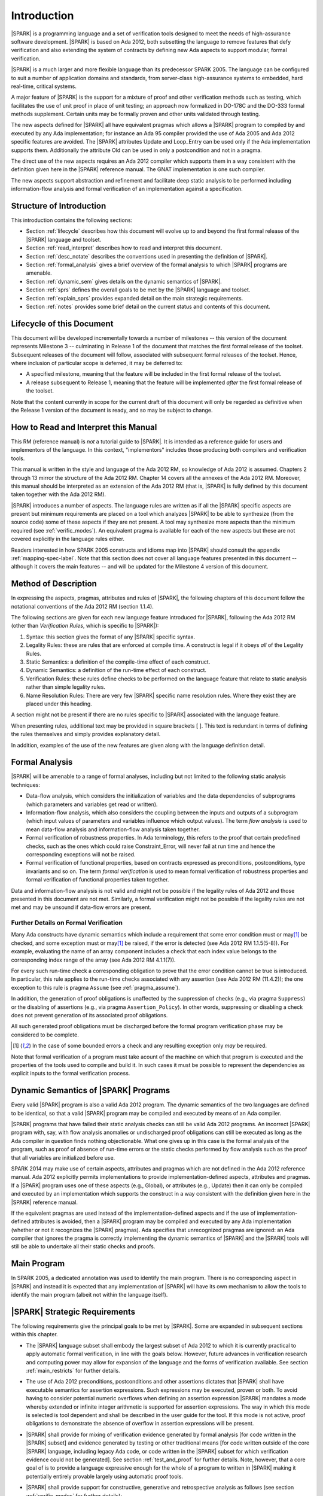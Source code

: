 Introduction
============

|SPARK| is a programming language and a set of verification tools
designed to meet the needs of high-assurance software development.
|SPARK| is based on Ada 2012, both subsetting the language to remove
features that defy verification and also extending the system of
contracts by defining new Ada aspects to support modular, formal verification.

|SPARK| is a much larger and more flexible language than its
predecessor SPARK 2005. The language can be configured to suit
a number of application domains and standards, from server-class
high-assurance systems to embedded, hard real-time, critical systems.

A major feature of |SPARK| is the support for a mixture of proof and
other verification methods such as testing, which
facilitates the use of unit proof in place of unit testing; an approach now
formalized in DO-178C and the DO-333 formal methods supplement.
Certain units may be formally proven and other units validated through
testing.

The new aspects defined for |SPARK| all have equivalent pragmas which allows a
|SPARK| program to compiled by and executed by any Ada implementation; for 
instance an Ada 95 compiler provided the use of Ada 2005 and Ada 2012 specific
features are avoided.  The |SPARK| attributes Update and Loop_Entry can be used
only if the Ada implementation supports them.  Additionally the attribute Old
can be used in only a postcondition and not in a pragma.

The direct use of the new aspects requires an Ada 2012 compiler which supports them
in a way consistent with the definition given here in the |SPARK| reference manual.
The GNAT implementation is one such compiler.

The new aspects support abstraction and refinement and facilitate deep static 
analysis to be performed including information-flow analysis and formal 
verification of an implementation against a specification.

Structure of Introduction
-------------------------

This introduction contains the following sections:

- Section :ref:`lifecycle` describes how this document will evolve up to
  and beyond the first formal release of the |SPARK| language and toolset.

- Section :ref:`read_interpret` describes how to read and interpret this document.

- Section :ref:`desc_notate` describes the conventions used in presenting
  the definition of |SPARK|.

- Section :ref:`formal_analysis` gives a brief overview of the formal analysis
  to which |SPARK| programs are amenable.

- Section :ref:`dynamic_sem` gives details on the dynamic semantics of
  |SPARK|.

- Section :ref:`sprs` defines the overall goals to be met by the |SPARK| language and
  toolset.

- Section :ref:`explain_sprs` provides expanded detail on the main strategic requirements.

- Section :ref:`notes` provides some brief detail on the current status and contents
  of this document.


.. _lifecycle:

Lifecycle of this Document
--------------------------

This document will be developed incrementally towards a number of milestones
-- this version of the document represents Milestone 3 --
culminating in Release 1 of the document that matches the first formal release
of the toolset. Subsequent releases of the document will follow, associated with
subsequent formal releases of the toolset. Hence, where inclusion of particular
scope is deferred, it may be deferred to:

- A specified milestone, meaning that the feature will be included in the first
  formal release of the toolset.

- A release subsequent to Release 1, meaning that the feature will be
  implemented *after* the first formal release of the toolset.

Note that the content currently in scope for the current draft of this document will only
be regarded as definitive when the Release 1 version of the document is ready,
and so may be subject to change.

.. _read_interpret:

How to Read and Interpret this Manual
-------------------------------------

This RM (reference manual) is *not* a tutorial guide
to |SPARK|.  It is intended as a reference guide for
users and implementors of the language.  In this context,
"implementors" includes those producing both compilers and
verification tools.

This manual is written in the style and language of the Ada 2012 RM,
so knowledge of Ada 2012 is assumed.  Chapters 2 through 13 mirror
the structure of the Ada 2012 RM.  Chapter 14 covers all the annexes
of the Ada 2012 RM. Moreover, this manual should be interpreted as an extension
of the Ada 2012 RM (that is, |SPARK| is fully defined by this document taken together
with the Ada 2012 RM).

|SPARK| introduces a number of aspects. The language rules are written as if all
the |SPARK| specific aspects are present but minimum requirements are placed on
a tool which analyzes |SPARK| to be able to synthesize (from the source code)
some of these aspects if they are not present. A tool may synthesize more
aspects than the minimum required (see :ref:`verific_modes`). An equivalent
pragma is available for each of the new aspects but these are not covered
explicitly in the language rules either.

Readers interested in how SPARK 2005 constructs and idioms map into
|SPARK| should consult the appendix :ref:`mapping-spec-label`.
Note that this section does not cover all language features presented in this document
-- although it covers the main features -- and will be updated for the Milestone 4
version of this document.

.. todo:: Update mapping specification section to cover all necessary language features.
          To be completed in the milestone 4 version of this document.

.. _desc_notate:

Method of Description
---------------------

In expressing the aspects, pragmas, attributes and rules of |SPARK|,
the following chapters of this document follow the notational conventions of
the Ada 2012 RM (section 1.1.4).

The following sections are given for each new language feature introduced
for |SPARK|, following the Ada 2012 RM (other than *Verification Rules*,
which is specific to |SPARK|):

#. Syntax: this section gives the format of any |SPARK| specific syntax.

#. Legality Rules: these are rules that are enforced at compile time. A
   construct is legal if it obeys *all* of the Legality Rules.

#. Static Semantics: a definition of the compile-time effect of each construct.

#. Dynamic Semantics: a definition of the run-time effect of each construct.

#. Verification Rules: these rules define checks to be performed on the language 
   feature that relate to static analysis rather than simple legality rules.

#. Name Resolution Rules: There are very few |SPARK| specific name resolution
   rules.  Where they exist they are placed under this heading.

A section might not be present if there are no rules specific to |SPARK| 
associated with the language feature.

When presenting rules, additional text may be provided in square brackets [ ].
This text is redundant in terms of defining the rules themselves and simply provides
explanatory detail.

In addition, examples of the use of the new features are given along with the
language definition detail.

.. todo::
     We need to increase the number of examples given. To be completed in the Milestone 4
     version of this document.

.. _formal_analysis:

Formal Analysis
---------------

|SPARK| will be amenable to a range of formal analyses, including but not 
limited to the following static analysis techniques:

- Data-flow analysis, which considers the initialization of variables and the
  data dependencies of subprograms (which parameters and variables get read or
  written).

- Information-flow analysis, which also considers the coupling between the
  inputs and outputs of a subprogram (which input values of parameters and
  variables influence which output values). The term *flow analysis* is used to
  mean data-flow analysis and information-flow analysis taken together.

- Formal verification of robustness properties. In Ada terminology, this refers to
  the proof that certain predefined checks, such as the ones which could raise
  Constraint_Error, will never fail at run time and hence the corresponding exceptions
  will not be raised.

- Formal verification of functional properties, based on contracts expressed as
  preconditions, postconditions, type invariants and so on. The term *formal verification*
  is used to mean formal verification of robustness properties and formal verification of
  functional properties taken together.

Data and information-flow analysis is not valid and might not be possible if the
legality rules of Ada 2012 and those presented in this document are not met.
Similarly, a formal verification might not be possible if the legality rules are
not met and may be unsound if data-flow errors are present.


.. todo::
      Consider adding a glossary, defining terms such as flow analysis and formal verification.
      To be completed in the Milestone 4 version of this document.

Further Details on Formal Verification
~~~~~~~~~~~~~~~~~~~~~~~~~~~~~~~~~~~~~~

Many Ada constructs have dynamic semantics which include a requirement
that some error condition must or may\ [#bounded_errors]_ be checked,
and some exception  must or may\ [#bounded_errors]_  be raised, if the error is
detected  (see Ada 2012 RM 1.1.5(5-8)).  For example, evaluating the name of an
array component includes a check that each index value belongs to the
corresponding index range of the array (see Ada 2012 RM 4.1.1(7)).

For every such run-time check a corresponding obligation to prove that the error
condition cannot be true is introduced. In particular, this rule applies to the
run-time checks associated with any assertion (see Ada 2012 RM (11.4.2));
the one exception to this rule is pragma
``Assume`` (see :ref:`pragma_assume`).

In addition, the generation of proof obligations is unaffected by the
suppression of checks (e.g., via pragma ``Suppress``) or the disabling of
assertions (e.g., via pragma ``Assertion_Policy``). In other words, suppressing
or disabling a check does not prevent generation of its associated proof
obligations.

All such generated proof obligations must be discharged before the
formal program verification phase may be considered to be complete.

.. [#bounded_errors] In the case of some bounded errors a check and any resulting
   exception only *may* be required.

Note that formal verification of a program must take acount
of the machine on which that program is executed and the properties of the tools
used to compile and build it. In such cases it must be possible to represent the dependencies as explicit
inputs to the formal verification process.


.. _dynamic_sem:

Dynamic Semantics of |SPARK| Programs
-------------------------------------

Every valid |SPARK| program is also a valid Ada 2012 program.
The dynamic semantics of the two languages are defined to be identical,
so that a valid |SPARK| program may be compiled and executed by means of
an Ada compiler.

|SPARK| programs that have failed their static analysis checks can still be
valid Ada 2012 programs. An incorrect |SPARK| program with, say, with flow
analysis anomalies or undischarged proof obligations can still be executed as
long as the Ada compiler in question finds nothing objectionable. What one gives
up in this case is the formal analysis of the program, such as proof of absence
of run-time errors or the static checks performed by flow analysis such as the
proof that all variables are initialized before use.

SPARK 2014 may make use of certain aspects, attributes and pragmas which are not
defined in the Ada 2012 reference manual. Ada 2012 explicitly permits
implementations to provide implementation-defined aspects, attributes and
pragmas. If a |SPARK| program uses one of these aspects (e.g., Global), or
attributes (e.g., Update) then it can only be compiled and executed by an
implementation which supports the construct in a way consistent with the
definition given here in the |SPARK| reference manual.

If the equivalent pragmas are used instead of the implementation-defined aspects
and if the use of implementation-defined attributes is avoided, then a |SPARK|
program may be compiled and executed by any Ada implementation (whether or not
it recognizes the |SPARK| pragmas). Ada specifies that unrecognized pragmas are
ignored: an Ada compiler that ignores the pragma is correctly implementing the
dynamic semantics of |SPARK| and the |SPARK| tools will still be able to
undertake all their static checks and proofs.

.. todo::
      The pragmas equivalent to the new aspects need to be added to this document.
      To be added in the Milestone 4 version of this document.

Main Program
------------

In SPARK 2005, a dedicated annotation was used to identify the main program.
There is no corresponding aspect in |SPARK| and instead it is expected that
any implementation of |SPARK| will have its own mechanism to allow the tools
to identify the main program (albeit not within the language itself).

.. _sprs:

|SPARK| Strategic Requirements
------------------------------

The following requirements give the principal goals to be met by |SPARK|.
Some are expanded in subsequent sections within this chapter.

- The |SPARK| language subset shall embody the largest subset of Ada 2012 to which it is
  currently practical to apply automatic formal verification, in line with
  the goals below. However, future advances in verification research and
  computing power may allow for expansion of the language and the forms of
  verification available. See section :ref:`main_restricts`
  for further details.

- The use of Ada 2012 preconditions, postconditions and other assertions
  dictates that |SPARK| shall have executable semantics for assertion
  expressions. Such expressions may be executed, proven or both. To avoid having
  to consider potential numeric overflows when defining an assertion expression
  |SPARK| mandates a mode whereby extended or infinite integer arithmetic is
  supported for assertion expressions. The way in which this mode is selected is
  tool dependent and shall be described in the user guide for the tool. If this
  mode is not active, proof obligations to demonstrate the absence of overflow
  in assertion expressions will be present.
  
- |SPARK| shall provide for mixing of verification evidence generated by formal
  analysis [for code written in the |SPARK| subset] and evidence generated by
  testing or other traditional means [for code written outside of the core
  |SPARK| language, including legacy Ada code, or code written in the |SPARK|
  subset for which verification evidence could not be generated]. See section
  :ref:`test_and_proof` for further details. Note, however, that a core goal of
  is to provide a language expressive enough for the whole of a program
  to written in |SPARK| making it potentially entirely provable largely using 
  automatic proof tools.
  
- |SPARK| shall provide support for constructive, generative and retrospective
  analysis as follows (see section :ref:`verific_modes` for further details):

   * |SPARK| shall support constructive (modular) specification, analysis and
     verification of (partially) developed programs, to allow static analysis as
     early as possible in the development lifecycle. [Hence, package and
     subprogram bodies need not be present for formal verification to proceed.]
     This requires |SPARK| specific aspects to be specified on the declarations
     of packages and subprograms
     
   * |SPARK| shall support synthesis of certain aspects from the body code.  As
     a minimum the conservative synthesis of Global and Depends aspects shall
     be supported as described in :ref:`verific_modes` .  A particular tool
     may provide more precise synthesis and the synthesis of more aspects.
     
   * Synthesis of |SPARK| aspects facilitates:
   
     - a *generative* approach whereby only a limited set of |SPARK| aspects are
       specified, for instance just on subprogram declarations in the visible
       part of packages, then the aspects for lower-level subprograms could be
       synthesized. Alternatively the synthesized aspects may be used to correct
       existing aspects. The generative approach might shorten development time
       and should simplify maintenance. The extent to which the synthesis of
       aspects is possible is tool dependent.
       
     - *retrospective* analysis of a program not developed in |SPARK| where 
       useful forms of verification can be achieved with code that complies with
       the core |SPARK| restrictions, but otherwise does not have any |SPARK|
       specific aspects. The aspects are synthesized and used in the analysis of
       the parts of the program that are in |SPARK|. Parts of the program which
       are not compliant with |SPARK| subset cannot be fully verified by the
       tools but units containing such non-compliances may be represented by
       their declaration supplemented with |SPARK| specific aspects manually
       specified to give an accurate and truthful contract for the unit
       (see section :ref:`in_out` for further details).
 
- Although a goal of |SPARK| is to provide a language that supports as many
  Ada 2012 features as practical, there is another goal which is to support good
  programming practice guidelines and coding standards applicable to certain
  domains or standards. This goal is met by *Code Policies* that shall be
  allowed that reduce the subset of |SPARK| that may be used in line with
  specific goals such as domain needs or certification requirements. The use of
  a code profile may also have the effect of simplifying proof or analysis. See
  section :ref:`code_policy` for further details.
  
- |SPARK| shall allow the mixing of code written in the |SPARK| subset
  with code written in full Ada 2012. See section :ref:`in_out` for
  further details.

- Many systems are not written in a single programming language. |SPARK| shall
  support the development, analysis and verification of programs which are only
  partly in |SPARK|, with other parts in another language, for instance, C.
  |SPARK| specific aspects manually specified at unit level will form the
  boundary interface between the |SPARK| and other parts of the program. *No
  further detail is given in the current draft of this document on mixing SPARK
  2014 code with non-Ada code.*
  
  .. todo::
     Complete detail on mixing |SPARK| with non-Ada code.
     To be completed in the Milestone 4 version of this document.

- |SPARK| shall support entities which do not affect the functionality of
  a program but may be used in the test and verification of a program.
  See section :ref:`ghost_entities`.

- |SPARK| shall provide counterparts of all language features and analysis
  modes provided in SPARK 83/95/2005, unless it has been identified that customers
  do not find them useful.

- Support for specifying and verifying properties of secure systems shall be improved
  over what is available in SPARK 2005.

- |SPARK| shall support the analysis of external communication channels, which 
  might be volatile variables, typically either an input or an output.
  See section :ref:`volatile` for further details.

- The language shall offer an unambiguous semantics. In Ada terminology, this 
  means that all erroneous and unspecified behavior shall be eliminated either
  by direct exclusion or by adding rules which indirectly guarantee that some
  implementation-dependent choice, other than the fundamental data types and
  constants, cannot effect the externally-visible behavior of the program. For
  example, Ada does not specify the order in which actual parameters are
  evaluated as part of a subprogram call. As a result of the SPARK rules which
  prevent the evaluation of an expression from having side effects, two
  implementations might choose different parameter evaluation orders for a given
  call but this difference won't have any observable effect. [This means
  implementation-defined and partially-specified features may be outside of
  |SPARK| by definition, though their use could be allowed and a warning or
  error generated for the user. See section :ref:`in_out` for further details.]
  *Note that the current draft of this document does not necessarily define all
  restrictions necessary to guarantee an unambiguous semantics.*
  
- |SPARK| shall support provision of "formal analysis" as defined by DO-333, 
  which states "an analysis method can only be regarded as formal analysis if
  its determination of property is sound. Sound analysis means that the method
  never asserts a property to be true when it is not true." A language with
  unambiguous semantics is required to achieve this and additionally any other
  language feature that for which sound analysis is difficult or impractical
  will be eliminated or its use constrained to meet this goal. See section
  :ref:`main_restricts` for further details. *Note that the current draft of
  this document does not necessarily define all restrictions necessary to
  guarantee soundness.*
  
.. todo::
   Ensure that all strategic requirements have been implemented.
   To be completed in the Milestone 4 version of this document.

.. todo::
   Where Ada 2012 language features are designated as not in SPARK 2014 in subsequent
   chapters of this document, add tracing back to the strategic requirement that
   motivates that designation. To be completed in the Milestone 4 version of this document.

.. _explain_sprs:

Explaining the Strategic Requirements
----------------------------------------

The following sections provide expanded detail on the main strategic requirements.

.. _main_restricts:

Principal Language Restrictions
~~~~~~~~~~~~~~~~~~~~~~~~~~~~~~~

To facilitate formal analyses and verification, |SPARK| enforces a number of
global restrictions to Ada 2012. While these are covered in more detail
in the remaining chapters of this document, the most notable restrictions are:

- The use of access types and allocators is not permitted.

- All expressions (including function calls) are free of side-effects.

- Aliasing of names is not permitted in general but the renaming of entities is 
  permitted as there is a static relation ship between the two names.  In 
  analysis all names introduced by a renaming declaration are replaced by the 
  name of the renamed entity. This replacement is applied recursively when there
  are multiple renames of an entity.

- The goto statement is not permitted.

- The use of controlled types is not currently permitted.

- Tasking is not currently permitted (it is intended that this will be included
  in Release 2 of the |SPARK| language and tools).

- Raising and handling of exceptions is not currently permitted (exceptions can 
  be included in a program but proof must be used to show that they cannot be 
  raised).


.. _test_and_proof:

Combining Formal Verification and Testing
~~~~~~~~~~~~~~~~~~~~~~~~~~~~~~~~~~~~~~~~~

There are common reasons for combining formal verification on some part
of a codebase and testing on the rest of the codebase:

#. Formal verification is only applicable to a part of the codebase. For
   example, it might not be possible to apply the necessary formal verification to Ada code
   that is not in |SPARK|.

#. Formal verification only gives strong enough results on a part of the
   codebase. This might be because the desired properties cannot be expressed
   formally, or because proof of these desired properties cannot be
   sufficiently automated.

#. Formal verification might be only cost-effective on a part of the codebase. (And
   it may be more cost-effective than testing on this part of the codebase.)

Since the combination of formal verification and testing cannot guarantee the
same level of assurance as when formal verification alone is used, the goal
when combining formal verification and testing is to
reach a level of confidence at least as good as the level reached by testing alone.

Mixing of formal verification and testing requires consideration of at least the
following three issues.

Demarcating the Boundary between Formally Verified and Tested Code
^^^^^^^^^^^^^^^^^^^^^^^^^^^^^^^^^^^^^^^^^^^^^^^^^^^^^^^^^^^^^^^^^^

Contracts on subprograms provide a natural boundary for this combination. If a
subprogram is proved to respect its contract, it should be possible to call it
from a tested subprogram. Conversely, formal verification of a subprogram
(including absence of run-time errors and contract checking) depends on called
subprograms respecting their own contracts, whether these are verified by
formal verification or testing.

In cases where the code to be tested is not |SPARK|, then additional information
may be provided in the code -- possibly at the boundary -- to indicate this
(see section :ref:`in_out` for further details).


Checks to be Performed at the Boundary
^^^^^^^^^^^^^^^^^^^^^^^^^^^^^^^^^^^^^^

When a tested subprogram T calls a proved subprogram P, then the precondition
of P must hold. Assurance that this is true is generated by executing
the assertion that P's precondition holds during the testing of T.

Similarly, when a proved subprogram P calls a tested subprogram T, formal
verification will have shown that the precondition of T holds. Hence, testing
of T must show that the postcondition of T holds by executing the corresponding
assertion.  This is a necessary but not necessarily sufficient condition.
Dynamically, there is no check that the subprogram has not updated entities
not included in the postcondition.

In general, formal verification works by imposing requirements on the callers of
proved code, and these requirements should be shown to hold even when formal
verification and testing are combined. Any toolset that proposes a combination
of formal verification and testing for |SPARK| should provide a detailed process
for doing so, including any necessary additional testing of proof assumptions.

Restrictions that Apply to the Tested Code
^^^^^^^^^^^^^^^^^^^^^^^^^^^^^^^^^^^^^^^^^^

There are two two sources of restriction that apply to the tested code:

#. The need to validate a partial proof that relies on code that is not
   itself proven but is only tested.

#. The need to validate the assumptions on which a proof is based when
   proven code is combined with tested code.

The specific details of the restrictions to be applied to tested code -- which
will typically be non-|SPARK| -- code will be given in a subsequent draft of this document.

*No further detail is given in the current draft of this document on Combining
Formal Verification and Testing, or on providing what it needs. Further detail
will be provided at least in part under TN LC10-020.*

.. todo::
   Add detail on restrictions to be applied to tested code, making clear that the burden
   is on the user to get this right, and not getting it right can invalidate the assumptions
   on which proof is based. To be completed in the Milestone 4 version of this document.

.. todo::
   Complete detail on combining formal verification and testing.
   To be completed in the Milestone 4 version of this document.

.. _code_policy:

Code Policies
~~~~~~~~~~~~~

The restrictions imposed on the subset of Ada that could be used in writing
SPARK 2005 programs were not simply derived from what was or is amenable to
formal verification. In particular, those restrictions stemmed partly from good
programming practice guidelines and the need to impose certain restrictions when
working in certain domains or against certain safety standards. Hence, we want
to allow such restrictions to be applied by users in a systematic and
tool-checked way despite the goal that |SPARK| embodies
the largest subset of Ada 2012 that is practical to formally verify.

Since |SPARK| will allow use of as large a subset of Ada 2012 as possible, this allows
for the definition of multiple *Code Policies* that allow different language
subsets to be used as opposed to the single subset given by SPARK 2005. Each of these
code policies can be targeted to meeting a specific user need, and where a user has multiple
needs then multiple policies may be enforced. Needs could be driven by:

- Application domains - for example, server-class information systems,

- Standards - for example, DO-178C Level A,

- Technical requirements - for example, systems requiring software that is
  compatible with a "zero footprint" run-time library.

As an example, a user developing an air traffic control system against DO-178C
might impose two code policies, one for the domain of interest and one for the
standard of interest.

These capabilities will be handled outside of the language since the need
is not specific to SPARK, and has already been resolved either by
Ada 2012 (pragma Restrictions and pragma Profile), or GNAT (pragma
Restriction_Warnings) or by coding standard checkers (e.g. gnatcheck).

.. todo::
   Complete detail on Code Policies.
   To be completed in the Milestone 4 version of this document.
   Consider simply removing this whole section out of the refererence
   manual, and instead add pointers in the User's Guide.

.. _ghost_entities:

Ghost Functions
~~~~~~~~~~~~~~~

Often extra entities, such as types, variables and functions may be required
only for test and verification purposes. Such entities are termed *ghost*
entities and their use should be restricted to places where they do not affect
the functionality of the program. Complete removal of *ghost* entities has no
functional impact on the program.

|SPARK| currently supports ghost functions - though not ghost types or variables -
which functions may be executable or non-executable. Non-executable ghost functions have no implementation and can be
used for the purposes of formal verification only. Such functions may have their
specification defined within an external proof tool to facilitate formal verification.
This specification is
outside of the |SPARK| language and toolset and therefore cannot be checked by
the tools. An unsound definition may lead to an unsound proof which is of no use.
Ideally any definition will be checked for soundness by the external proof
tools.

If the postcondition of a function, F, can be specified in |SPARK| as
F'Result = E, then the postcondition may be recast as the expression of an
``expression_function_declaration`` as shown below:

.. code-block:: ada

  function F (V : T) return T1 is (E);

The default postcondition of an expression function is F'Result = E making E
both the implementation and the expression defining the postcondition of the
function. This is useful, particularly for ghost functions, as the expression
which acts as the postcondition might not give the most efficient implementation
but if the function is a ghost function this might not matter.

.. _verific_modes:

Synthesis of |SPARK| Aspects
~~~~~~~~~~~~~~~~~~~~~~~~~~~~

|SPARK| supports a *constructive* analysis style where all program units 
require contracts specified by |SPARK| specific aspects to be provided on their 
declarations.  Under this constructive analysis style, these contracts have to 
be designed and added at an early stage to assist modular analysis and 
verification, and then maintained by the user as a program evolves. When the 
body of a unit is implemented (or modified) it is checked that it conforms to 
its contract. However, it is mandated that a |SPARK| analysis tool shall be able
to synthesize a conservative approximation of at least a minumum of |SPARK|
specific aspects from the source code of a unit.

The synthesis of |SPARK| aspects facilitates a generative approach where,
for instance, high-level subprograms have explicit aspects specified but 
lower-level ones are ommitted. The synthesis of aspects also asists in
maintenance as the synthesized aspects may be used or they are availble to 
correct explicit specified aspects.

Synthesis of |SPARK| aspects is also fundamental for the retrospective analysis 
of pre-existing code where no |SPARK| specific aspects are provided.

The mandatory requirements of a |SPARK| analysis tool is that it shall be
capable of synthesizing the Global, Depends, Refined_Global, Refined_Depends, 
Abstract_State, Refined_State and Initializes aspects from either the 
implmentaion of a unit or from other |SPARK| aspects as follows:

  * if subprogram has no Depends aspect but has a Global aspect, an approximation
    of the Depends aspect is obtained by constructing a dependency relation by
    assuming that all of the global items that have a mode selector of Output
    or In_Out are outputs, those that have a mode selector of Input or In_Out
    are inputs of the dependency relation and that each output is dependent on
    every input. This is a conservative approximation;
     
  * if a subprogram has a Depends aspect but no Global aspect then the Global
    aspect is determined by taking each input of the dependency relation which
    is not also an output and adding this to the Global aspect with mode
    selector of Input. Each output of the dependency relation which is not also
    an input is added to the Global aspect with a mode selector of Output.
    Finally, another input and output of the dependency relation which has not
    been added to the Global aspect is added with a mode selector of In_Out;
    
  * if neither a Global or Depends aspect is present, then first the globals of a
    subprogram are determined from an analysis of the entire program code. This
    analysis is used to synthesize the Global aspects and then from these the
    Depends aspects are synthesized as described above;
    
  * if an Abstract_State is specified on a package and a Refined_State aspect is
    specified in its body, then Refined_Global and Refined_Depends aspects shall
    be synthesized in the same way as described above. From the Refined_Global,
    Refined_Depends and Refined_State aspects the abstract Global and Depends
    shall be synthesized if they are not present.
    
  * if no abstract state aspect is specified on a package but it contains hidden
    state, then each variable that makes up the hidden state has a
    Abstract_State sythesized to represent it. At least a crude approximation of
    a single abstract state for every variable shall be provided. A
    Refined_State aspect shall be synthesized which shows the variables that are
    constituents of each state.
    
  * If no Initializes aspect is specified for a package but it declares
    persistent variables which are initialized then an Initializes aspect shall
    be synthesized stating the visible variables that are initialized and the
    state abstratcions representing the hidden variables that are initialized.   

The sytheses described above does not include all of the |SPARK| aspects and nor 
does the synthesis cover all facits of the aspects in complex programs where 
extra or more precise aspects are required they might have to be specified 
manually.

An analysis tool may provide the synthesis of more aspects and more precise
   synthesis of the mandatory ones.

There are three main use cases where the synthesis of aspects is likely to be 
required:

- Code has been developed as |SPARK| but not all the aspects are included on all 
  subprograms by the developer. This is regarded as generative analysis, where
  the code was written with the intention that it would be analyzed.
  
- Code is in maintenance phase, it might or might not have all of the |SPARK|
  specific aspects. If the aspects are present, the synthesized aspects may be 
  compared with the explicit ones and auto correction used to update the aspects 
  if the changes are acceptable. If there are aspects missing they are 
  automatically sythesized for analysis purposes. This is also regarded
  as generative analysis.

- Legacy code is analyzed which has no or incomplete |SPARK| specific aspects 
  This is regarded as retrospective analysis, where code is being analyzed that
  was not originally written with analysis in mind.

Note that in the case where legacy code is being analyzed there may be a mix of
|SPARK| and non-|SPARK| code (and so there is an interaction with the detail
presented in section :ref:`in_out`). This leads to two additional process steps
that may be necessary:

- An automatic identification of what code is in |SPARK| and what is not.

- An annotation of the boundary between the |SPARK| and non-|SPARK| code with
  accurate and truthfull contracts specified by |SPARK| specific aspects.

Note that when language features are presented and defined in the remainder of
this document, it is assumed that analysis and verification are being performed
constructively and no explicit detail is given on generative or retrospective
analysis.

*No further detail is given in the current draft of this document on
Constructive, Generative and Retrospective analysis and Verification.*

.. todo::
   Add detail on how retrospective analysis will work when we have a mix of |SPARK| and non-|SPARK|.
   To be completed in the Milestone 4 version of this document.

.. todo::
   Complete detail on constructive, generative and retrospective analysis and verification.
   To be completed in the Milestone 4 version of this document.

.. _in_out:

In and Out of |SPARK|
~~~~~~~~~~~~~~~~~~~~~

There are various reasons why it may be necessary to combine |SPARK| and
non-|SPARK| in the same program, such as (though not limited to):

- Use of language features that are not amenable to formal verification (and hence
  where formal verification will be mixed with testing).

- Use of libraries that are not written in |SPARK|.

- Need to analyze legacy code that was not developed as |SPARK|.

Hence, it must be possible within the language to indicate what parts are
(intended to be) in and what parts are (intended to be) out, of |SPARK|.

The default is to assume all of the program text is in |SPARK|, although this
could be overridden. A new aspect  *SPARK_Mode* is provided, which may be applied to a unit
declaration or a unit body, to indicate when a unit declaration or just its body
is not in SPARK and should not be analyzed. If just the body is not in |SPARK| a
|SPARK| compatible contract may be supplied on the declaration which facilitates
the analysis of units which use the declaration. The tools cannot check that the
the given contract is met by the body as it is not analyzed. The burden falls
on the user to ensure that the contract represents the behavior of the body as seen by the
|SPARK| parts of the program and -- if this is not the case -- the assumptions
on which the analysis of the |SPARK| code relies may be invalidated.

In general a definition may be in |SPARK| but its completion need not be.

A finer grain of mixing |SPARK| and Ada code is also possible by justifying
certain warnings and errors.  Warnings may be justified at a project, library
unit, unit, and individual warning level.
Errors may be justifiable at the individual error level or be
unsuppressible errors.

Examples of this are:

- A construct appearing in a unit might not be in, or might depend on features not in, the
  |SPARK| subset. The construct may generate a warning or an error which may be
  justifiable. This does not necessarily render the whole of the unit as not in
  |SPARK|.  If the construct generates a warning, or if the error is justified,
  then the unit is considered to be in |SPARK| except for the errant construct.

- It is the *use* of a construct not in |SPARK| (generally within the statements of a body) that
  potentially moves the code outside of the |SPARK| subset. An unsuppressible error will be generated
  in such a case and the body containing the code will need to be marked as not in |SPARK| to
  prevent its future analysis.

Hence, |SPARK| and non-|SPARK| code may mix at a fine level of granularity.
The following combinations may be typical:

- Package specification in |SPARK|. Package body entirely not in |SPARK|.

- Visible part of package specification in |SPARK|. Private part and body not in |SPARK|.

- Package specification in |SPARK|. Package body almost entirely in |SPARK|, with a small
  number of subprogram bodies not in |SPARK|.

- Package specification in |SPARK|, with all bodies imported from another language.

- Package specification contains a mixture of declarations which are in |SPARK|
  and not in |SPARK|.  A client of the package may be in SPARK 2014 if it only
  references SPARK 2014 declarations; the presence of non-SPARK 2014 constructs
  in a referenced package specification does not by itself mean that
  a client is not in SPARK 2014.


Such patterns are intended to allow for mixed-language programming,
mixed-verification using different analysis tools, and mixed-verification
between formal verification and more traditional testing. A condition for
safely combining the results of formal verification with other verification
results is that formal verification tools explicitly list the assumptions that
were made to produce their results. The proof of a property may depend on the
assumption of other user-specified properties (for example, preconditions and
postconditions) or implicit assumptions associated with the foundation and
hypothesis on which the formal verification relies (for example,
initialization of inputs and outputs, or non-aliasing between parameters). When
a complete program is formally verified, these assumptions are discharged by
the proof tools, based on the global guarantees provided by the strict
adherence to a given language subset. No such guarantees are available when
only part of a program is formally verified.  Thus, combining these results
with other verification results depends on the verification of global and local
assumptions made during formal verification.

Full details on the SPARK_Mode aspect are given in the SPARK Toolset User's Guide (reference TBD).

.. todo::
   We need to consider what might need to be levied on the non-|SPARK| code in order for flow
   analysis on the |SPARK| code to be carried out.
   To be completed in the Milestone 4 version of this document.

.. todo::
   Complete detail on mixing code that is in and out of |SPARK|.
   In particular, where subheadings such as Legality Rules or Static Semantics are
   used to classify the language rules given for new language features, any rules
   given to restrict the Ada subset being used need to be classified in some way (for
   example, as Subset Rules) and so given under a corresponding heading. In addition,
   the inconsistency between the headings used for statements and exceptions needs
   to be addressed. To be completed in the Milestone 4 version of this document.

.. _volatile:

External State
~~~~~~~~~~~~~~

A variable or a state abstraction may be specified as external state to
indicate that it represents an external communication channel, for instance, to
a device or another subsystem. External state may be specified as volatile.
Volatile state need not have the same value between two reads without an
intervening update. Similarly an update of volatile state might not have any
effect on the internal operation of a program, its only effects are external to
the program. These properties require special treatment of volatile variables
during flow analysis and formal verification.

In formal verification a series of reads and updates of volatile state may be
modeled by a sequence or a trace.

In both flow analysis and formal verification |SPARK| follows the Ada convention
that a read of volatile variable has a possible side effect of updating the
variable.  |SPARK| extends this notion to cover updates of a volatile variable
such that an update of a volatile variable also has a side effect of reading the
variable.  |SPARK| further extends these principles to apply to
state abstractions also.


.. _notes:

Notes on the Current Draft
--------------------------

This document is a draft that covers all language-independent requirements for
the main language features, provides syntax where possible and otherwise
provides the detailed rules necessary to support implementation of basic flow
analysis. Where detail is not relevant to meeting these needs then it has
typically been removed, though a **Todo** will indicate that there is material
still to be provided.

Note this means there are certain of the strategic requirements that are
currently not decomposed into language definition detail. Where this is the
case, it will have been explicitly indicated in this chapter.
